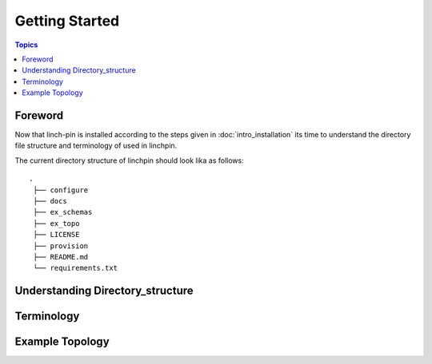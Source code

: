 Getting Started
===============

.. contents:: Topics

.. _foreword:

Foreword
````````

Now that linch-pin is installed according to the steps given in :doc:`intro_installation` its time to understand the directory file structure and terminology of used in linchpin.



.. _directory_structure:

The current directory structure of linchpin should look lika as follows::
    
   .
    ├── configure
    ├── docs
    ├── ex_schemas
    ├── ex_topo
    ├── LICENSE
    ├── provision
    ├── README.md
    └── requirements.txt

.. _understanding_directory_structure:

Understanding Directory_structure
`````````````````````````````````

.. _understanding_terminology:

Terminology
```````````

.. _example_topology_file:

Example Topology
````````````````


